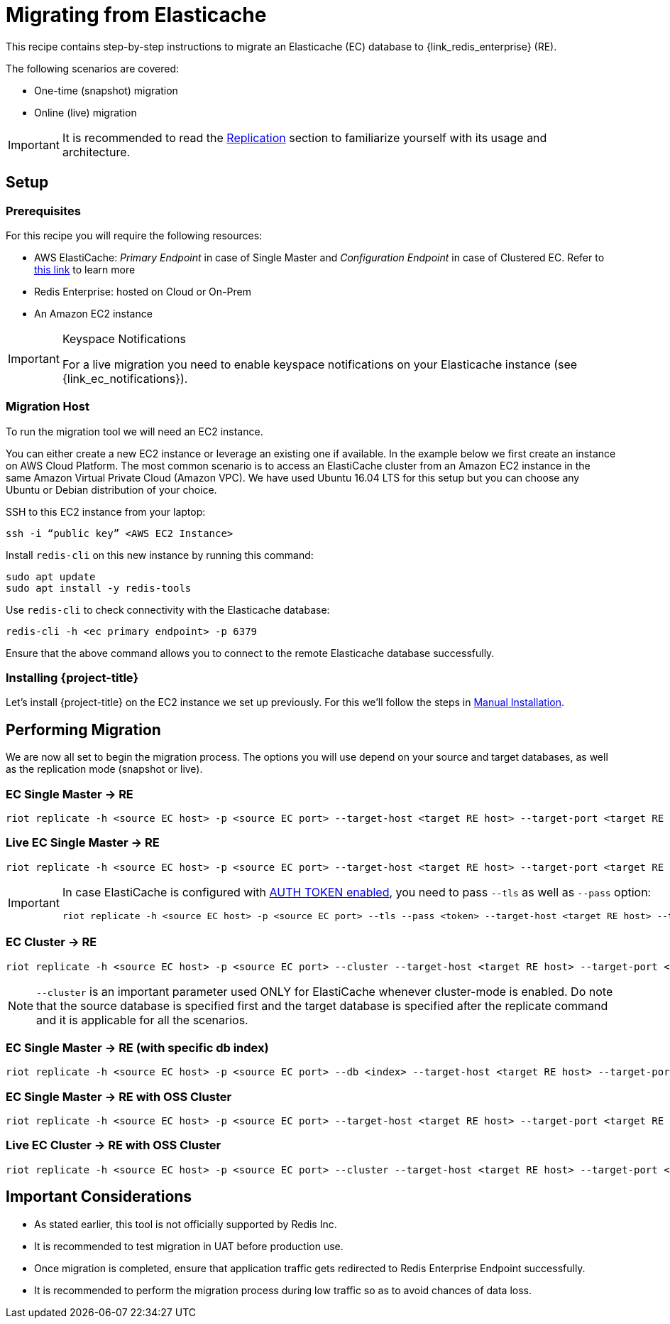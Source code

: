 [[_elasticache]]
= Migrating from Elasticache

This recipe contains step-by-step instructions to migrate an Elasticache (EC) database to {link_redis_enterprise} (RE).

The following scenarios are covered:

* One-time (snapshot) migration
* Online (live) migration

IMPORTANT: It is recommended to read the <<_replicate,Replication>> section to familiarize yourself with its usage and architecture.

== Setup

=== Prerequisites

For this recipe you will require the following resources:
 
* AWS ElastiCache: _Primary Endpoint_ in case of Single Master and _Configuration Endpoint_ in case of Clustered EC.
Refer to https://docs.aws.amazon.com/AmazonElastiCache/latest/red-ug/Endpoints.html[this link] to learn more
* Redis Enterprise: hosted on Cloud or On-Prem
* An Amazon EC2 instance

[IMPORTANT]
.Keyspace Notifications
====
For a live migration you need to enable keyspace notifications on your Elasticache instance (see {link_ec_notifications}).
====

=== Migration Host

To run the migration tool we will need an EC2 instance.

You can either create a new EC2 instance or leverage an existing one if available.
In the example below we first create an instance on AWS Cloud Platform.
The most common scenario is to access an ElastiCache cluster from an Amazon EC2 instance in the same Amazon Virtual Private Cloud (Amazon VPC).
We have used Ubuntu 16.04 LTS for this setup but you can choose any Ubuntu or Debian distribution of your choice.
 
SSH to this EC2 instance from your laptop:

[source,console]
----
ssh -i “public key” <AWS EC2 Instance>
----

Install `redis-cli` on this new instance by running this command:

[source,console]
----
sudo apt update
sudo apt install -y redis-tools
----

Use `redis-cli` to check connectivity with the Elasticache database:

[source,console]
----
redis-cli -h <ec primary endpoint> -p 6379
----

Ensure that the above command allows you to connect to the remote Elasticache database successfully.


=== Installing {project-title}

Let's install {project-title} on the EC2 instance we set up previously.
For this we'll follow the steps in <<_install_manual,Manual Installation>>.

== Performing Migration

We are now all set to begin the migration process.
The options you will use depend on your source and target databases, as well as the replication mode (snapshot or live).

=== EC Single Master -> RE
[source,console]
----
riot replicate -h <source EC host> -p <source EC port> --target-host <target RE host> --target-port <target RE port> --target-pass <RE password>
----

=== Live EC Single Master -> RE
[source,console]
----
riot replicate -h <source EC host> -p <source EC port> --target-host <target RE host> --target-port <target RE port> --target-pass <RE password> --mode live
----

[IMPORTANT]
====
In case ElastiCache is configured with https://docs.aws.amazon.com/AmazonElastiCache/latest/red-ug/auth.html[AUTH TOKEN enabled], you need to pass `--tls` as well as `--pass` option:

[source,console,subs="+quotes"]
----
riot replicate -h <source EC host> -p <source EC port> --tls --pass <token> --target-host <target RE host> --target-port <target RE port> --target-pass <RE password>
----
====

=== EC Cluster -> RE

[source,console]
----
riot replicate -h <source EC host> -p <source EC port> --cluster --target-host <target RE host> --target-port <target RE port> --target-pass <RE password>
----

NOTE: `--cluster` is an important parameter used ONLY for ElastiCache whenever cluster-mode is enabled.
Do note that the source database is specified first and the target database is specified after the replicate command and it is applicable for all the scenarios.

=== EC Single Master -> RE (with specific db index)

[source,console]
----
riot replicate -h <source EC host> -p <source EC port> --db <index> --target-host <target RE host> --target-port <target RE port> --target-pass <RE password>
----

=== EC Single Master -> RE with OSS Cluster
[source,console]
----
riot replicate -h <source EC host> -p <source EC port> --target-host <target RE host> --target-port <target RE port> --target-pass <RE password> --cluster
----

=== Live EC Cluster -> RE with OSS Cluster

[source,console]
----
riot replicate -h <source EC host> -p <source EC port> --cluster --target-host <target RE host> --target-port <target RE port> --target-pass <RE password> --cluster --mode live
----

== Important Considerations

* As stated earlier, this tool is not officially supported by Redis Inc.
* It is recommended to test migration in UAT before production use.
* Once migration is completed, ensure that application traffic gets redirected to Redis Enterprise Endpoint successfully.
* It is recommended to perform the migration process during low traffic so as to avoid chances of data loss.


